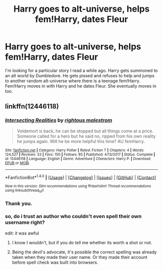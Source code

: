#+TITLE: Harry goes to alt-universe, helps fem!Harry, dates Fleur

* Harry goes to alt-universe, helps fem!Harry, dates Fleur
:PROPERTIES:
:Author: Llian_Winter
:Score: 23
:DateUnix: 1516186436.0
:DateShort: 2018-Jan-17
:FlairText: Fic Search
:END:
I'm looking for a particular story I read a while ago. Harry gets summoned to an alt world by Dumbledore. He gets pissed and refuses to help and jumps to another random alt-universe where there is a teenage fem!Harry. Fem!Harry moves in with Harry and he dates Fleur. She eventually moves in too.


** linkffn(12446118)
:PROPERTIES:
:Author: herO_wraith
:Score: 4
:DateUnix: 1516195742.0
:DateShort: 2018-Jan-17
:END:

*** [[http://www.fanfiction.net/s/12446118/1/][*/Intersecting Realities/*]] by [[https://www.fanfiction.net/u/7382089/rightous-malestrom][/rightous malestrom/]]

#+begin_quote
  Voldemort is back, he can be stopped but all things come at a price. Someone called for a hero but he said no, ripped from his own reality he jumps again. Will he be more helpful this time? AU femHarry.
#+end_quote

^{/Site/: [[http://www.fanfiction.net/][fanfiction.net]] *|* /Category/: Harry Potter *|* /Rated/: Fiction T *|* /Chapters/: 4 *|* /Words/: 124,527 *|* /Reviews/: 33 *|* /Favs/: 150 *|* /Follows/: 85 *|* /Published/: 4/13/2017 *|* /Status/: Complete *|* /id/: 12446118 *|* /Language/: English *|* /Genre/: Adventure *|* /Characters/: Harry P. *|* /Download/: [[http://www.ff2ebook.com/old/ffn-bot/index.php?id=12446118&source=ff&filetype=epub][EPUB]] or [[http://www.ff2ebook.com/old/ffn-bot/index.php?id=12446118&source=ff&filetype=mobi][MOBI]]}

--------------

*FanfictionBot*^{1.4.0} *|* [[[https://github.com/tusing/reddit-ffn-bot/wiki/Usage][Usage]]] | [[[https://github.com/tusing/reddit-ffn-bot/wiki/Changelog][Changelog]]] | [[[https://github.com/tusing/reddit-ffn-bot/issues/][Issues]]] | [[[https://github.com/tusing/reddit-ffn-bot/][GitHub]]] | [[[https://www.reddit.com/message/compose?to=tusing][Contact]]]

^{/New in this version: Slim recommendations using/ ffnbot!slim! /Thread recommendations using/ linksub(thread_id)!}
:PROPERTIES:
:Author: FanfictionBot
:Score: 3
:DateUnix: 1516195762.0
:DateShort: 2018-Jan-17
:END:


*** Thank you.
:PROPERTIES:
:Author: Llian_Winter
:Score: 3
:DateUnix: 1516196198.0
:DateShort: 2018-Jan-17
:END:


*** so, do i trust an author who couldn't even spell their own username right?

edit: it was awful
:PROPERTIES:
:Author: flagamuffin
:Score: 3
:DateUnix: 1516223914.0
:DateShort: 2018-Jan-18
:END:

**** I know I wouldn't, but if you do tell me whether its worth a shot or not.
:PROPERTIES:
:Author: DarkJutten
:Score: 2
:DateUnix: 1516224329.0
:DateShort: 2018-Jan-18
:END:


**** Being the devil's advocate, it's possible the correct spelling was already taken when they made their user name. Or they made their account before spell check was built into browsers.
:PROPERTIES:
:Author: wwbillyww
:Score: 1
:DateUnix: 1516311202.0
:DateShort: 2018-Jan-19
:END:
